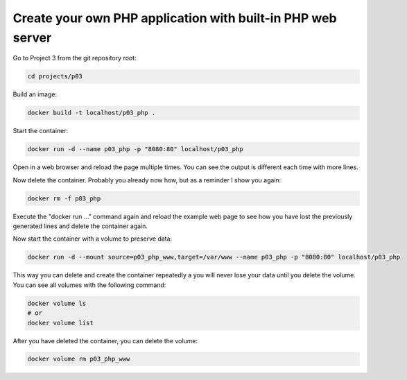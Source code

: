 ============================================================
Create your own PHP application with built-in PHP web server
============================================================

Go to Project 3 from the git repository root:

.. code:: bash

  cd projects/p03

Build an image:

.. code:: bash

  docker build -t localhost/p03_php .

Start the container:

.. code:: bash

  docker run -d --name p03_php -p "8080:80" localhost/p03_php

Open in a web browser and reload the page multiple times.
You can see the output is different each time with more lines.

Now delete the container. Probably you already now how, but as a reminder I show you again:

.. code:: bash

  docker rm -f p03_php

Execute the "docker run ..." command again and reload the example web page to
see how you have lost the previously generated lines and delete the container again.

Now start the container with a volume to preserve data:

.. code:: bash

  docker run -d --mount source=p03_php_www,target=/var/www --name p03_php -p "8080:80" localhost/p03_php


This way you can delete and create the container repeatedly a you will never lose your data until you delete the volume.
You can see all volumes with the following command:

.. code:: bash

  docker volume ls
  # or
  docker volume list

After you have deleted the container, you can delete the volume:

.. code:: bash

  docker volume rm p03_php_www
